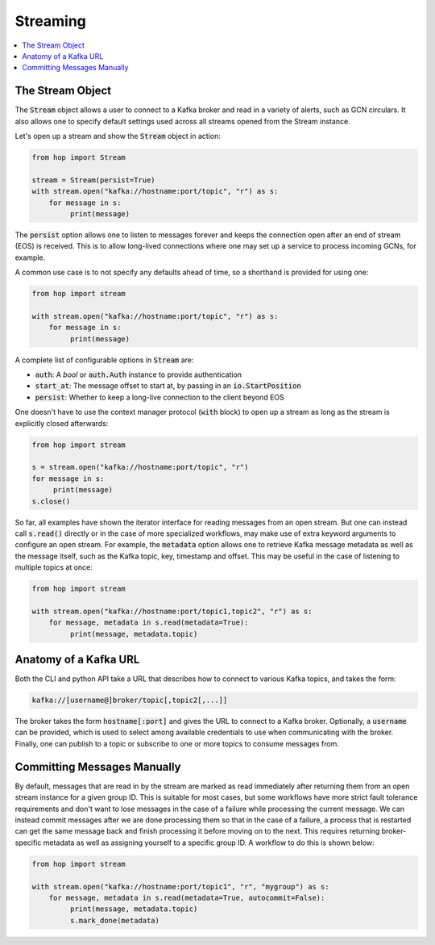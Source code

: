 ================
Streaming
================

.. contents::
   :local:

The Stream Object
-----------------

The :code:`Stream` object allows a user to connect to a Kafka broker and read
in a variety of alerts, such as GCN circulars. It also allows one to
specify default settings used across all streams opened from the Stream
instance.

Let's open up a stream and show the :code:`Stream` object in action:

.. code:: python

    from hop import Stream

    stream = Stream(persist=True)
    with stream.open("kafka://hostname:port/topic", "r") as s:
        for message in s:
             print(message)

The :code:`persist` option allows one to listen to messages forever
and keeps the connection open after an end of stream (EOS) is received.
This is to allow long-lived connections where one may set up a service
to process incoming GCNs, for example.

A common use case is to not specify any defaults ahead of time,
so a shorthand is provided for using one:

.. code:: python

    from hop import stream

    with stream.open("kafka://hostname:port/topic", "r") as s:
        for message in s:
             print(message)

A complete list of configurable options in :code:`Stream` are:

* :code:`auth`: A `bool` or :code:`auth.Auth` instance to provide authentication
* :code:`start_at`: The message offset to start at, by passing in an :code:`io.StartPosition`
* :code:`persist`: Whether to keep a long-live connection to the client beyond EOS

One doesn't have to use the context manager protocol (:code:`with` block)
to open up a stream as long as the stream is explicitly closed afterwards:

.. code:: python

    from hop import stream

    s = stream.open("kafka://hostname:port/topic", "r")
    for message in s:
         print(message)
    s.close()

So far, all examples have shown the iterator interface for reading messages from an open
stream. But one can instead call :code:`s.read()` directly or in the case of more specialized
workflows, may make use of extra keyword arguments to configure an open stream. For example,
the :code:`metadata` option allows one to retrieve Kafka message metadata as well
as the message itself, such as the Kafka topic, key, timestamp and offset. This may
be useful in the case of listening to multiple topics at once:

.. code:: python

    from hop import stream

    with stream.open("kafka://hostname:port/topic1,topic2", "r") as s:
        for message, metadata in s.read(metadata=True):
             print(message, metadata.topic)

Anatomy of a Kafka URL
-----------------------

Both the CLI and python API take a URL that describes how to connect to various
Kafka topics, and takes the form:

.. code:: bash

   kafka://[username@]broker/topic[,topic2[,...]]

The broker takes the form :code:`hostname[:port]` and gives the URL to connect to a
Kafka broker. Optionally, a :code:`username` can be provided, which is used to select 
among available credentials to use when communicating with the broker. 
Finally, one can publish to a topic or subscribe to one or more topics to consume messages
from.

Committing Messages Manually
------------------------------

By default, messages that are read in by the stream are marked as read immediately after
returning them from an open stream instance for a given group ID. This is suitable for most cases,
but some workflows have more strict fault tolerance requirements and don't want to lose
messages in the case of a failure while processing the current message. We can instead commit
messages after we are done processing them so that in the case of a failure, a process that is
restarted can get the same message back and finish processing it before moving on to the next.
This requires returning broker-specific metadata as well as assigning yourself to a specific group ID.
A workflow to do this is shown below:

.. code:: python

    from hop import stream

    with stream.open("kafka://hostname:port/topic1", "r", "mygroup") as s:
        for message, metadata in s.read(metadata=True, autocommit=False):
             print(message, metadata.topic)
             s.mark_done(metadata)
